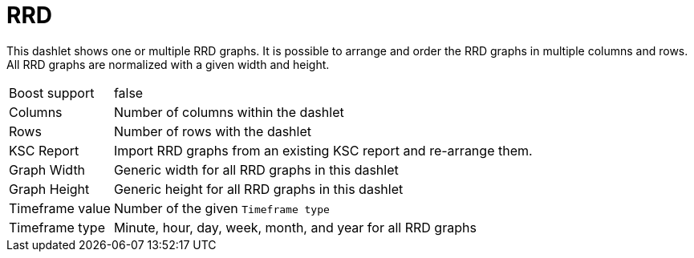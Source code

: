 
= RRD

This dashlet shows one or multiple RRD graphs.
It is possible to arrange and order the RRD graphs in multiple columns and rows.
All RRD graphs are normalized with a given width and height.

[options="autowidth", cols="1,2"]
|===
| Boost support
| false

| Columns
| Number of columns within the dashlet

| Rows
| Number of rows with the dashlet

| KSC Report
| Import RRD graphs from an existing KSC report and re-arrange them.

| Graph Width
| Generic width for all RRD graphs in this dashlet

| Graph Height
| Generic height for all RRD graphs in this dashlet

| Timeframe value
| Number of the given `Timeframe type`

| Timeframe type
| Minute, hour, day, week, month, and year for all RRD graphs
|===
